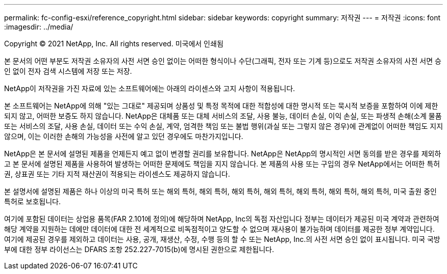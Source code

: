 ---
permalink: fc-config-esxi/reference_copyright.html 
sidebar: sidebar 
keywords: copyright 
summary: 저작권 
---
= 저작권
:icons: font
:imagesdir: ../media/


Copyright © 2021 NetApp, Inc. All rights reserved. 미국에서 인쇄됨

본 문서의 어떤 부분도 저작권 소유자의 사전 서면 승인 없이는 어떠한 형식이나 수단(그래픽, 전자 또는 기계 등)으로도 저작권 소유자의 사전 서면 승인 없이 전자 검색 시스템에 저장 또는 저장.

NetApp이 저작권을 가진 자료에 있는 소프트웨어에는 아래의 라이센스와 고지 사항이 적용됩니다.

본 소프트웨어는 NetApp에 의해 "있는 그대로" 제공되며 상품성 및 특정 목적에 대한 적합성에 대한 명시적 또는 묵시적 보증을 포함하여 이에 제한되지 않고, 어떠한 보증도 하지 않습니다. NetApp은 대체품 또는 대체 서비스의 조달, 사용 불능, 데이터 손실, 이익 손실, 또는 파생적 손해(소계 물품 또는 서비스의 조달, 사용 손실, 데이터 또는 수익 손실, 계약, 엄격한 책임 또는 불법 행위(과실 또는 그렇지 않은 경우)에 관계없이 어떠한 책임도 지지 않으며, 이는 이러한 손해의 가능성을 사전에 알고 있던 경우에도 마찬가지입니다.

NetApp은 본 문서에 설명된 제품을 언제든지 예고 없이 변경할 권리를 보유합니다. NetApp은 NetApp의 명시적인 서면 동의를 받은 경우를 제외하고 본 문서에 설명된 제품을 사용하여 발생하는 어떠한 문제에도 책임을 지지 않습니다. 본 제품의 사용 또는 구입의 경우 NetApp에서는 어떠한 특허권, 상표권 또는 기타 지적 재산권이 적용되는 라이센스도 제공하지 않습니다.

본 설명서에 설명된 제품은 하나 이상의 미국 특허 또는 해외 특허, 해외 특허, 해외 특허, 해외 특허, 해외 특허, 해외 특허, 해외 특허, 미국 출원 중인 특허로 보호됩니다.

여기에 포함된 데이터는 상업용 품목(FAR 2.101에 정의)에 해당하며 NetApp, Inc의 독점 자산입니다 정부는 데이터가 제공된 미국 계약과 관련하여 해당 계약을 지원하는 데에만 데이터에 대한 전 세계적으로 비독점적이고 양도할 수 없으며 재사용이 불가능하며 데이터를 제공한 정부 계약입니다. 여기에 제공된 경우를 제외하고 데이터는 사용, 공개, 재생산, 수정, 수행 등의 할 수 또는 NetApp, Inc.의 사전 서면 승인 없이 표시됩니다. 미국 국방부에 대한 정부 라이선스는 DFARS 조항 252.227-7015(b)에 명시된 권한으로 제한됩니다.
